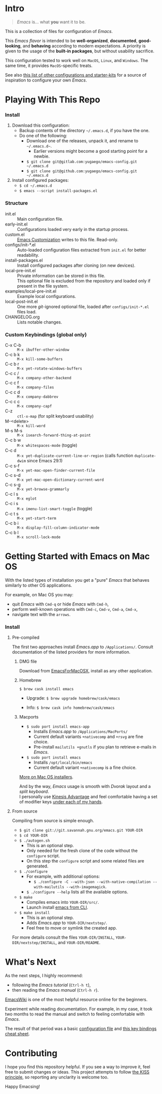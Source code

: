 [[https://www.gnu.org/software/emacs][file:./images/badge.png]]

* Intro

#+BEGIN_QUOTE
/Emacs/ is... what *you* want it to be.
#+END_QUOTE

This is a collection of files for configuration of /Emacs/.

This /Emacs flavor/ is intended to be *well-organized*, *documented*,
*good-looking*, and *behaving* according to modern expectations. A priority is
given to the usage of the *built-in packages*, but without usability sacrifice.

This configuration tested to work well on =MacOS=, =Linux=, and =Windows=. The
same time, it provides =MacOS=-specific treats.

[[file:./images/Emacs-screenshot.png]]

See also [[https://github.com/caisah/emacs.dz][this list of other configurations and starter-kits]] for a source of
inspiration to configure your own /Emacs/.


* Playing With This Repo

*** Install

1. Download this configuration:
  - Backup contents of the directory =~/.emacs.d=, if you have the one.
  - Do one of the following:
    - Download one of the releases, unpack it, and rename to =~/.emacs.d~=.
      - Earlier versions might become a good starting point for a newbie.
    - ~$ git clone git@gitlab.com:yugaego/emacs-config.git ~/.emacs.d~
    - ~$ git clone git@github.com:yugaego/emacs-config.git ~/.emacs.d~

2. Install configured packages:
  - =$ cd ~/.emacs.d=
  - ~$ emacs --script install-packages.el~


*** Structure

- init.el :: Main configuration file.
- early-init.el :: Configurations loaded very early in the startup process.
- custom.el :: [[https://www.gnu.org/software/emacs/manual/html_node/emacs/Easy-Customization.html][Emacs Customization]] writes to this file. Read-only.
- configs/init-*.el :: Auto-loaded configuration files extracted from ~init.el~
  for better readability.
- install-packages.el :: Install configured packages after cloning (on new devices).
- local-pre-init.el :: Private information can be stored in this file.\\
  This optional file is excluded from the repository
  and loaded only if present in the file system.
- examples/local-pre-init.el :: Example local configurations.
- local-post-init.el :: One more /git/-ignored optional file, loaded after
  ~configs/init-*.el~ files load.
- CHANGELOG.org :: Lists notable changes.

*** Custom Keybindings (global only)

- C-x C-b :: =M-x ibuffer-other-window=
- C-c b k :: =M-x kill-some-buffers=
- C-c b r :: =M-x yet-rotate-windows-buffers=
- C-c c / :: =M-x company-other-backend=
- C-c c f :: =M-x company-files=
- C-c c d :: =M-x company-dabbrev=
- C-c c c :: =M-x company-capf=
- C-z :: =ctl-x-map= (for split keyboard usability)
- M-<delete> :: =M-x kill-word=
- M-s M-s :: =M-x isearch-forward-thing-at-point=
- C-c b w :: =M-x whitespaces-mode= (toggle)
- C-c d :: =M-x yet-duplicate-current-line-or-region= (calls function
  =duplicate-dwim= since Emacs 29.1)
- C-c s-f :: =M-x yet-mac-open-finder-current-file=
- C-c s-d :: =M-x yet-mac-open-dictionary-current-word=
- C-c s-g :: =M-x yet-browse-grammarly=
- C-c l s :: =M-x eglot=
- C-c i s :: =M-x imenu-list-smart-toggle= (toggle)
- C-c t s :: =M-x yet-start-term=
- C-c b i :: =M-x display-fill-column-indicator-mode=
- C-c b l :: =M-x scroll-lock-mode=

* Getting Started with Emacs on Mac OS

With the listed types of installation you get a "pure" /Emacs/ that behaves similarly to other OS applications.

For example, on Mac OS you may:
  - quit /Emacs/ with =Cmd-q= or hide /Emacs/ with =Cmd-h=,
  - perform well-known operations with =Cmd-c=, =Cmd-v=, =Cmd-a=, =Cmd-x=,
  - navigate text with the =arrows=.


*** Install

**** Pre-compiled

The first two approaches install /Emacs.app/ to =/Applications/=.
Consult documentation of the listed providers for more information.

****** DMG file

Download from [[https://emacsformacosx.com][EmacsForMacOSX]], install as any other application.

****** Homebrew

~$ brew cask install emacs~

- Upgrade: ~$ brew upgrade homebrew/cask/emacs~

- Info: ~$ brew cask info homebrew/cask/emacs~

****** Macports

- ~$ sudo port install emacs-app~
  - Installs /Emacs.app/ to =/Applications/MacPorts/=
  - Current default variants =+nativecomp= and =+rsvg= are fine choice.
  - Pre-install ~mailutils +gnutls~ if you plan to retrieve e-mails in /Emacs/.

- ~$ sudo port install emacs~
  - Installs =/opt/local/bin/emacs=
  - Current default variant =+nativecomp= is a fine choice.


[[https://www.emacswiki.org/emacs/EmacsForMacOS][More on Mac OS installers]].

And by the way, /Emacs/ usage is smooth with /Dvorak/ layout and a /split keyboard/.\\
I personally use [[https://kinesis-ergo.com/shop/advantage2/][Kinesis Advantage]] and feel comfortable having a set of modifier keys [[https://gitlab.com/-/snippets/1744636][under each of my hands]].



**** From source

Compiling from source is simple enough.

- ~$ git clone git://git.savannah.gnu.org/emacs.git YOUR-DIR~
- ~$ cd YOUR-DIR~
- ~$ ./autogen.sh~
  - This is an optional step.
  - Only needed for the fresh clone of the code without the ~configure~ script.
  - On this step the ~configure~ script and some related files are generated.
- ~$ ./configure~
  - For example, with additional options:
    - ~$ ./configure -C --with-json --with-native-compilation --with-mailutils --with-imagemagick~.
  - ~$ ./configure --help~ lists all the available options.
- ~$ make~
  - Compiles emacs into =YOUR-DIR/src/=.
  - Launch install [[https://stackoverflow.com/a/68289258/1319821][emacs from CLI]].
- ~$ make install~
  - This is an optional step.
  - Adds /Emacs.app/ to =YOUR-DIR/nextstep/=.
  - Feel free to move or symlink the created app.

For more details consult the files =YOUR-DIR/INSTALL=, =YOUR-DIR/nextstep/INSTALL=, and =YOUR-DIR/README=.


* What's Next

As the next steps, I highly recommend:
  - following the /Emacs tutorial/ (~Ctrl-h t~),
  - then reading the /Emacs manual/ (~Ctrl-h r~).

[[https://www.emacswiki.org/emacs/EmacsNewbie][EmacsWiki]] is one of the most helpful resource online for the beginners.

Experiment while reading documentation. For example, in my case, it took two
months to read the manual and switch to feeling comfortable with /Emacs/.

The result of that period was a basic [[https://github.com/yugaego/emacs-config/blob/bare-bones/init.el][configuration file]] and [[https://github.com/yugaego/cheat-sheets/blob/main/Emacs.org][this key bindings
cheat sheet]].

* Contributing

I hope you find this repository helpful. If you see a way to improve it, feel
free to submit changes or ideas. This project attempts to follow [[https://en.wikipedia.org/wiki/KISS_principle][the KISS
principle]], so reporting any unclarity is welcome too.

Happy Emacsing!
